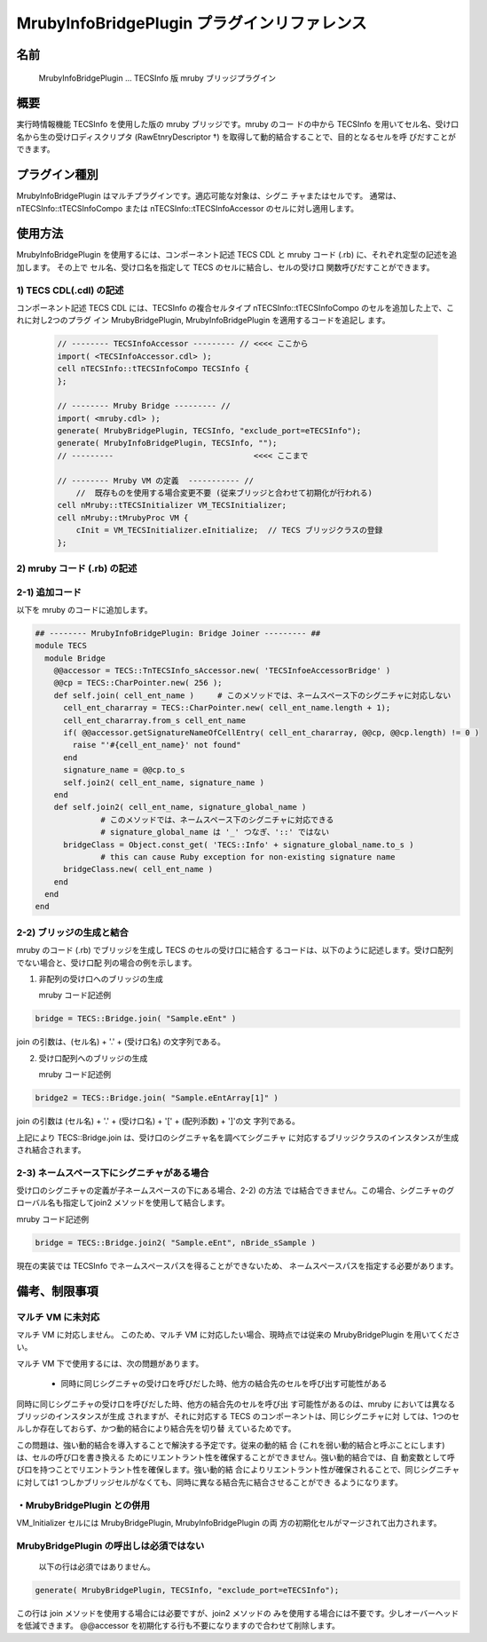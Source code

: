 .. _MrubyInfoBridgePlugin:

MrubyInfoBridgePlugin プラグインリファレンス
===================================================

名前
-------

  MrubyInfoBridgePlugin ... TECSInfo 版 mruby ブリッジプラグイン

概要
-------

実行時情報機能 TECSInfo を使用した版の mruby ブリッジです。mruby のコー
ドの中から TECSInfo を用いてセル名、受け口名から生の受け口ディスクリプタ
(RawEtnryDescriptor †) を取得して動的結合することで、目的となるセルを呼
びだすことができます。

プラグイン種別
----------------------------

MrubyInfoBridgePlugin はマルチプラグインです。適応可能な対象は、シグニ
チャまたはセルです。
通常は、nTECSInfo::tTECSInfoCompo または nTECSInfo::tTECSInfoAccessor
のセルに対し適用します。

使用方法
----------------------------

MrubyInfoBridgePlugin を使用するには、コンポーネント記述 TECS CDL と
mruby コード (.rb) に、それぞれ定型の記述を追加します。
その上で セル名、受け口名を指定して TECS のセルに結合し、セルの受け口
関数呼びだすことができます。

1) TECS CDL(.cdl) の記述
````````````````````````````````

コンポーネント記述 TECS CDL には、TECSInfo の複合セルタイプ
nTECSInfo::tTECSInfoCompo のセルを追加した上で、これに対し2つのプラグ
イン MrubyBridgePlugin, MrubyInfoBridgePlugin を適用するコードを追記し
ます。

 .. code-block:: tecs-cdl

  // -------- TECSInfoAccessor --------- // <<<< ここから
  import( <TECSInfoAccessor.cdl> );
  cell nTECSInfo::tTECSInfoCompo TECSInfo {
  };

  // -------- Mruby Bridge --------- //
  import( <mruby.cdl> );
  generate( MrubyBridgePlugin, TECSInfo, "exclude_port=eTECSInfo");
  generate( MrubyInfoBridgePlugin, TECSInfo, "");
  // ---------                              <<<< ここまで

  // -------- Mruby VM の定義  ----------- //
      //  既存ものを使用する場合変更不要 (従来ブリッジと合わせて初期化が行われる)
  cell nMruby::tTECSInitializer VM_TECSInitializer;
  cell nMruby::tMrubyProc VM {
      cInit = VM_TECSInitializer.eInitialize;  // TECS ブリッジクラスの登録
  };

2) mruby コード (.rb) の記述
````````````````````````````````

2-1) 追加コード
``````````````````

以下を mruby のコードに追加します。
 
.. code-block:: ruby

  ## -------- MrubyInfoBridgePlugin: Bridge Joiner --------- ##
  module TECS
    module Bridge
      @@accessor = TECS::TnTECSInfo_sAccessor.new( 'TECSInfoeAccessorBridge' )
      @@cp = TECS::CharPointer.new( 256 );
      def self.join( cell_ent_name )     # このメソッドでは、ネームスペース下のシグニチャに対応しない
        cell_ent_chararray = TECS::CharPointer.new( cell_ent_name.length + 1);
        cell_ent_chararray.from_s cell_ent_name
        if( @@accessor.getSignatureNameOfCellEntry( cell_ent_chararray, @@cp, @@cp.length) != 0 )
          raise "'#{cell_ent_name}' not found"
        end
        signature_name = @@cp.to_s
        self.join2( cell_ent_name, signature_name )
      end
      def self.join2( cell_ent_name, signature_global_name )
                # このメソッドでは、ネームスペース下のシグニチャに対応できる
                # signature_global_name は '_' つなぎ、'::' ではない
        bridgeClass = Object.const_get( 'TECS::Info' + signature_global_name.to_s )
                # this can cause Ruby exception for non-existing signature name
        bridgeClass.new( cell_ent_name )
      end
    end
  end

2-2) ブリッジの生成と結合
````````````````````````````````````

mruby のコード (.rb) でブリッジを生成し TECS のセルの受け口に結合す
るコードは、以下のように記述します。受け口配列でない場合と、受け口配
列の場合の例を示します。

1. 非配列の受け口へのブリッジの生成

   mruby コード記述例

.. code-block:: ruby
           
     bridge = TECS::Bridge.join( "Sample.eEnt" )

join の引数は、(セル名) + '.' + (受け口名) の文字列である。

2. 受け口配列へのブリッジの生成

   mruby コード記述例

.. code-block:: tecs-cdl

     bridge2 = TECS::Bridge.join( "Sample.eEntArray[1]" )

join の引数は (セル名) + '.' + (受け口名) + '[' + (配列添数) + ']'の文
字列である。

上記により TECS::Bridge.join は、受け口のシグニチャ名を調べてシグニチャ
に対応するブリッジクラスのインスタンスが生成され結合されます。

2-3) ネームスペース下にシグニチャがある場合
````````````````````````````````````````````

受け口のシグニチャの定義が子ネームスペースの下にある場合、2-2) の方法
では結合できません。この場合、シグニチャのグローバル名も指定してjoin2
メソッドを使用して結合します。

mruby コード記述例

.. code-block:: tecs-cdl
                
     bridge = TECS::Bridge.join2( "Sample.eEnt", nBride_sSample )

現在の実装では TECSInfo でネームスペースパスを得ることができないため、
ネームスペースパスを指定する必要があります。

備考、制限事項
-------------------

マルチ VM に未対応
````````````````````````````````````````

マルチ VM に対応しません。
このため、マルチ VM に対応したい場合、現時点では従来の
MrubyBridgePlugin を用いてください。

マルチ VM 下で使用するには、次の問題があります。

 * 同時に同じシグニチャの受け口を呼びだした時、他方の結合先のセルを呼び出す可能性がある

同時に同じシグニチャの受け口を呼びだした時、他方の結合先のセルを呼び出
す可能性があるのは、mruby においては異なるブリッジのインスタンスが生成
されますが、それに対応する TECS のコンポーネントは、同じシグニチャに対
しては、1つのセルしか存在しておらず、かつ動的結合により結合先を切り替
えているためです。

この問題は、強い動的結合を導入することで解決する予定です。従来の動的結
合 (これを弱い動的結合と呼ぶことにします)は、セルの呼び口を書き換える
ためにリエントラント性を確保することができません。強い動的結合では、自
動変数として呼び口を持つことでリエントラント性を確保します。強い動的結
合によりリエントラント性が確保されることで、同じシグニチャに対しては1
つしかブリッジセルがなくても、同時に異なる結合先に結合させることができ
るようになります。

・MrubyBridgePlugin との併用
````````````````````````````````````````

VM_Initializer セルには MrubyBridgePlugin, MrubyInfoBridgePlugin の両
方の初期化セルがマージされて出力されます。

MrubyBridgePlugin の呼出しは必須ではない
````````````````````````````````````````````````````````````

 以下の行は必須ではありません。

.. code-block:: tecs-cdl

  generate( MrubyBridgePlugin, TECSInfo, "exclude_port=eTECSInfo");

この行は join メソッドを使用する場合には必要ですが、join2 メソッドの
みを使用する場合には不要です。少しオーバーヘッドを低減できます。
@@accessor を初期化する行も不要になりますので合わせて削除します。


